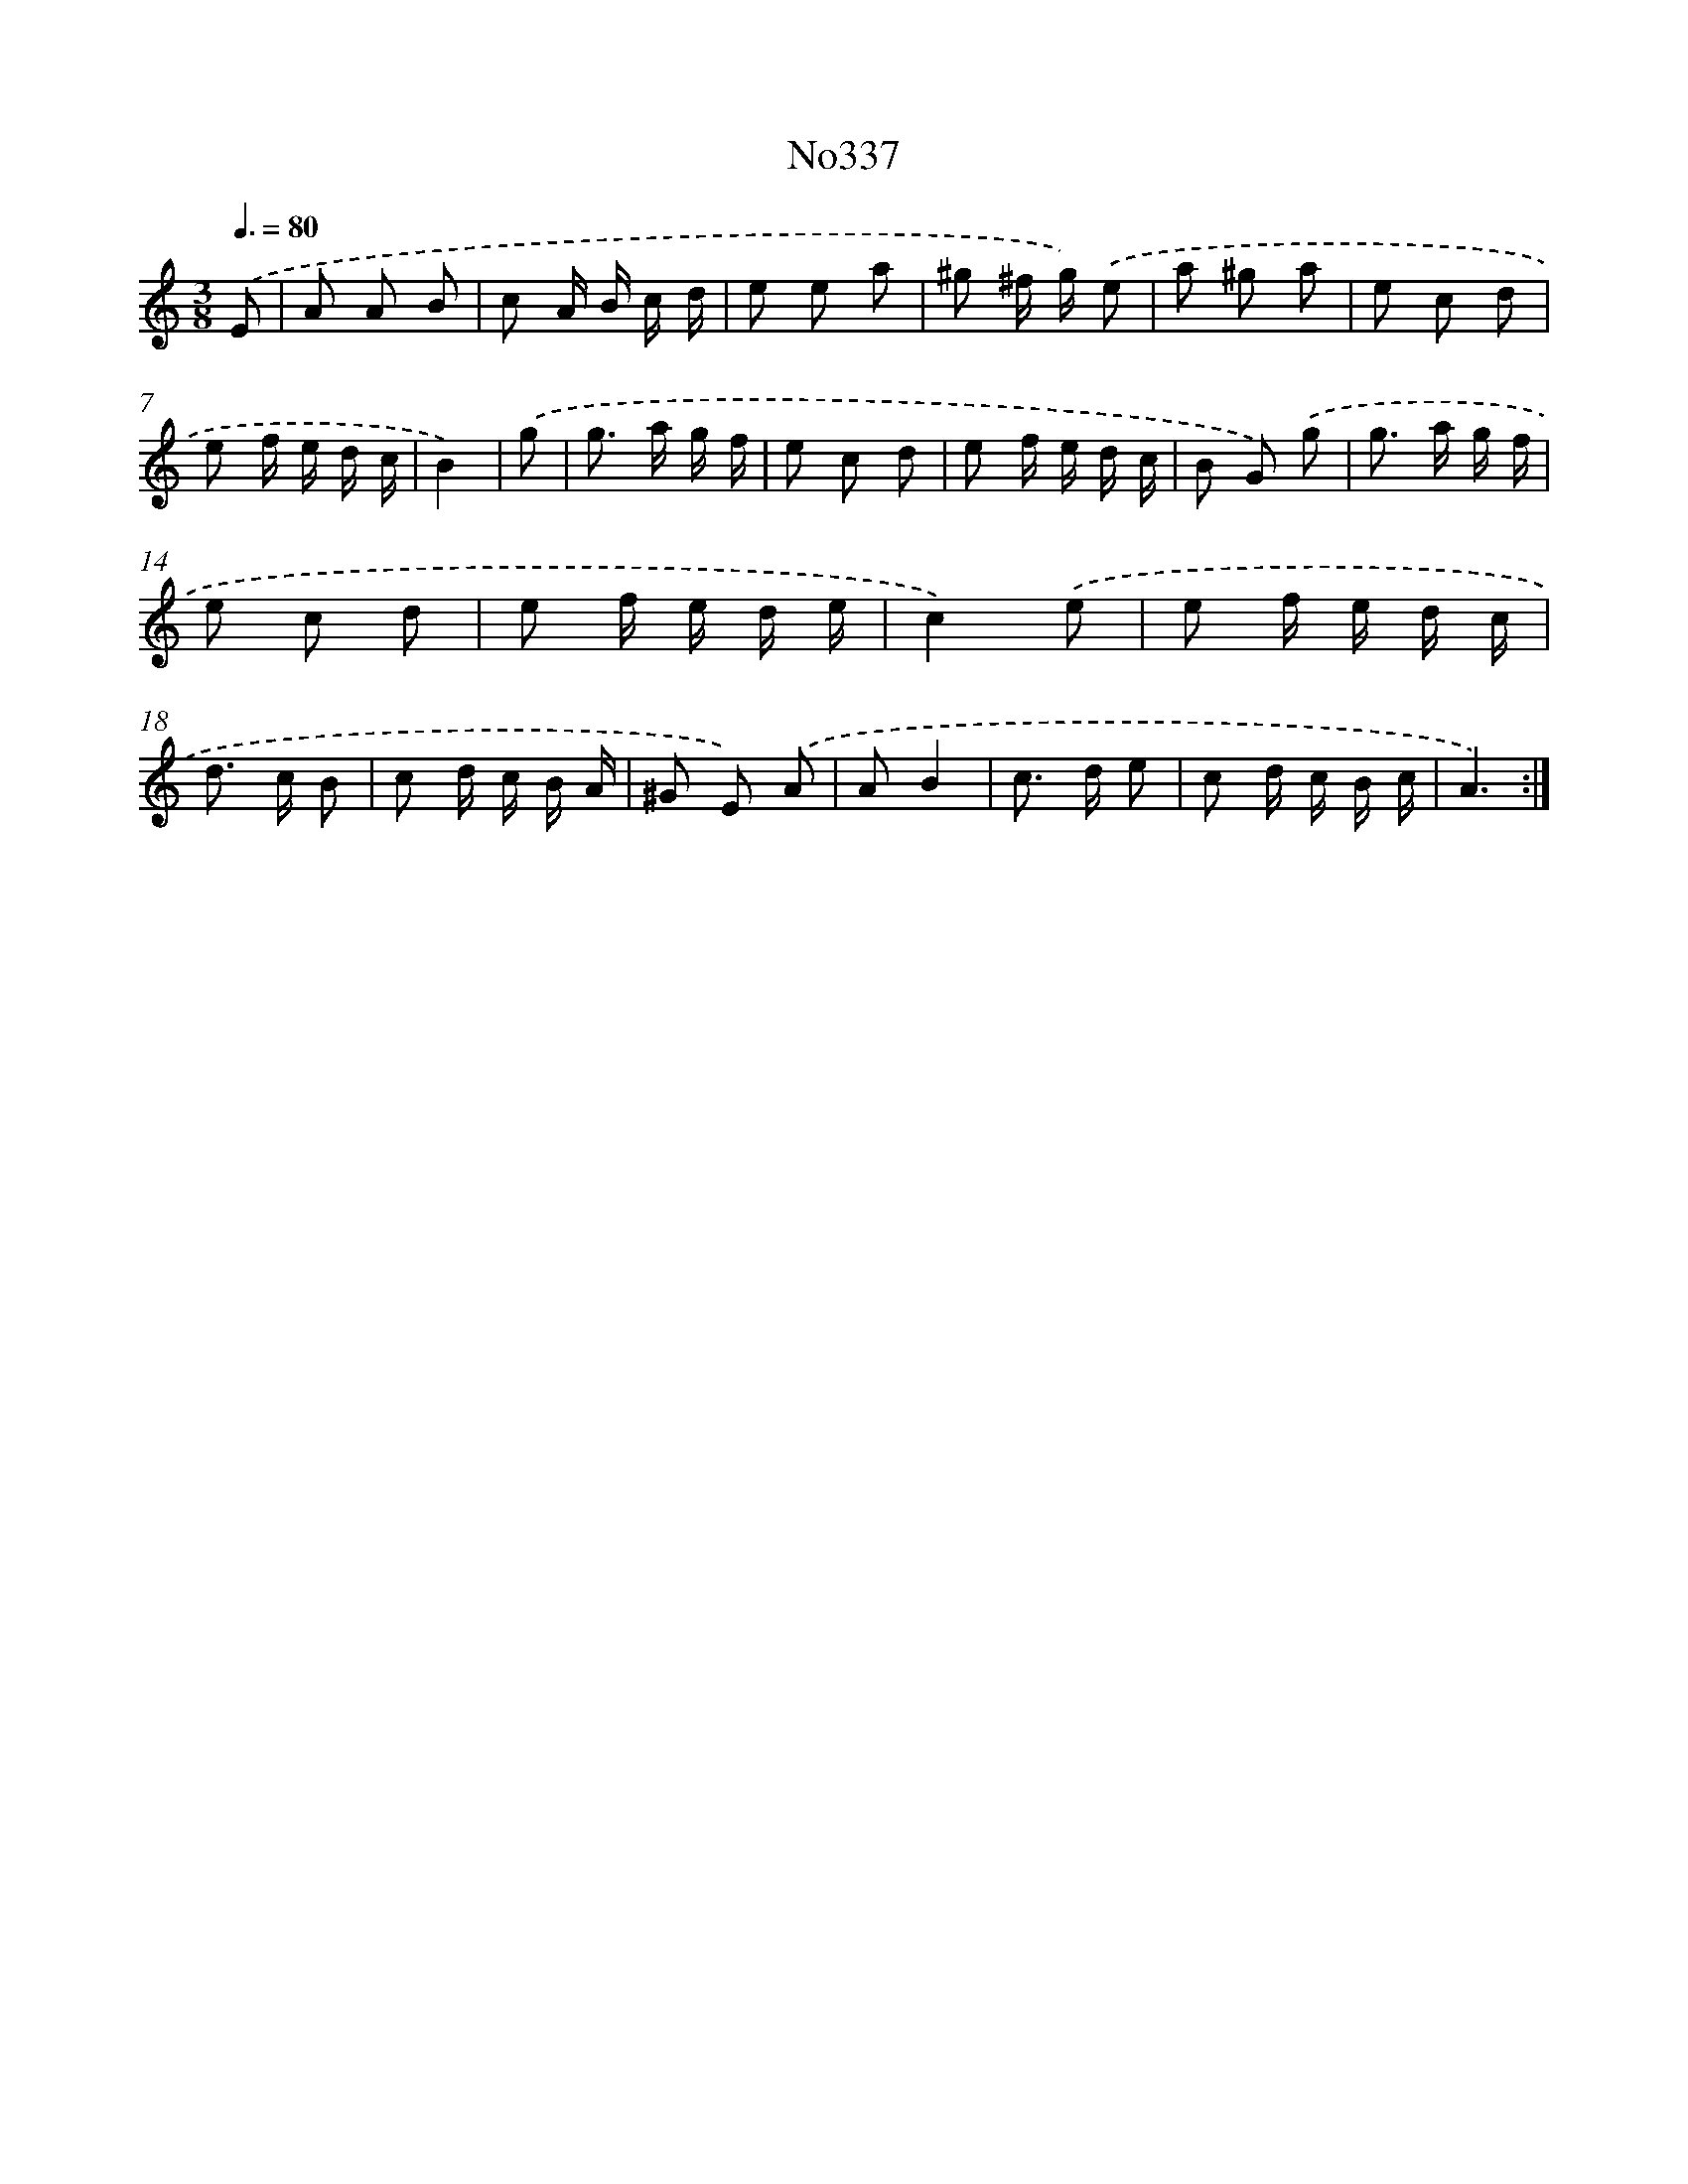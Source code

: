 X: 15035
T: No337
%%abc-version 2.0
%%abcx-abcm2ps-target-version 5.9.1 (29 Sep 2008)
%%abc-creator hum2abc beta
%%abcx-conversion-date 2018/11/01 14:37:50
%%humdrum-veritas 997849375
%%humdrum-veritas-data 3383765891
%%continueall 1
%%barnumbers 0
L: 1/8
M: 3/8
Q: 3/8=80
K: C clef=treble
.('E [I:setbarnb 1]|
A A B |
c A/ B/ c/ d/ |
e e a |
^g ^f/ g/) .('e |
a ^g a |
e c d |
e f/ e/ d/ c/ |
B2) |
.('g [I:setbarnb 9]|
g> a g/ f/ |
e c d |
e f/ e/ d/ c/ |
B G) .('g |
g> a g/ f/ |
e c d |
e f/ e/ d/ e/ |
c2).('e |
e f/ e/ d/ c/ |
d> c B |
c d/ c/ B/ A/ |
^G E) .('A |
AB2 |
c> d e |
c d/ c/ B/ c/ |
A3) :|]
